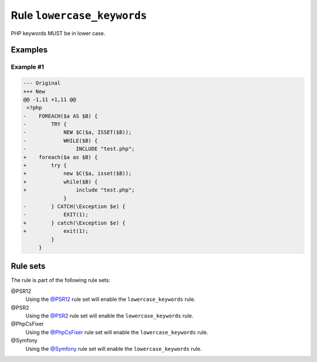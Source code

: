 ===========================
Rule ``lowercase_keywords``
===========================

PHP keywords MUST be in lower case.

Examples
--------

Example #1
~~~~~~~~~~

.. code-block:: diff

   --- Original
   +++ New
   @@ -1,11 +1,11 @@
    <?php
   -    FOREACH($a AS $B) {
   -        TRY {
   -            NEW $C($a, ISSET($B));
   -            WHILE($B) {
   -                INCLUDE "test.php";
   +    foreach($a as $B) {
   +        try {
   +            new $C($a, isset($B));
   +            while($B) {
   +                include "test.php";
                }
   -        } CATCH(\Exception $e) {
   -            EXIT(1);
   +        } catch(\Exception $e) {
   +            exit(1);
            }
        }

Rule sets
---------

The rule is part of the following rule sets:

@PSR12
  Using the `@PSR12 <./../../ruleSets/PSR12.rst>`_ rule set will enable the ``lowercase_keywords`` rule.

@PSR2
  Using the `@PSR2 <./../../ruleSets/PSR2.rst>`_ rule set will enable the ``lowercase_keywords`` rule.

@PhpCsFixer
  Using the `@PhpCsFixer <./../../ruleSets/PhpCsFixer.rst>`_ rule set will enable the ``lowercase_keywords`` rule.

@Symfony
  Using the `@Symfony <./../../ruleSets/Symfony.rst>`_ rule set will enable the ``lowercase_keywords`` rule.
